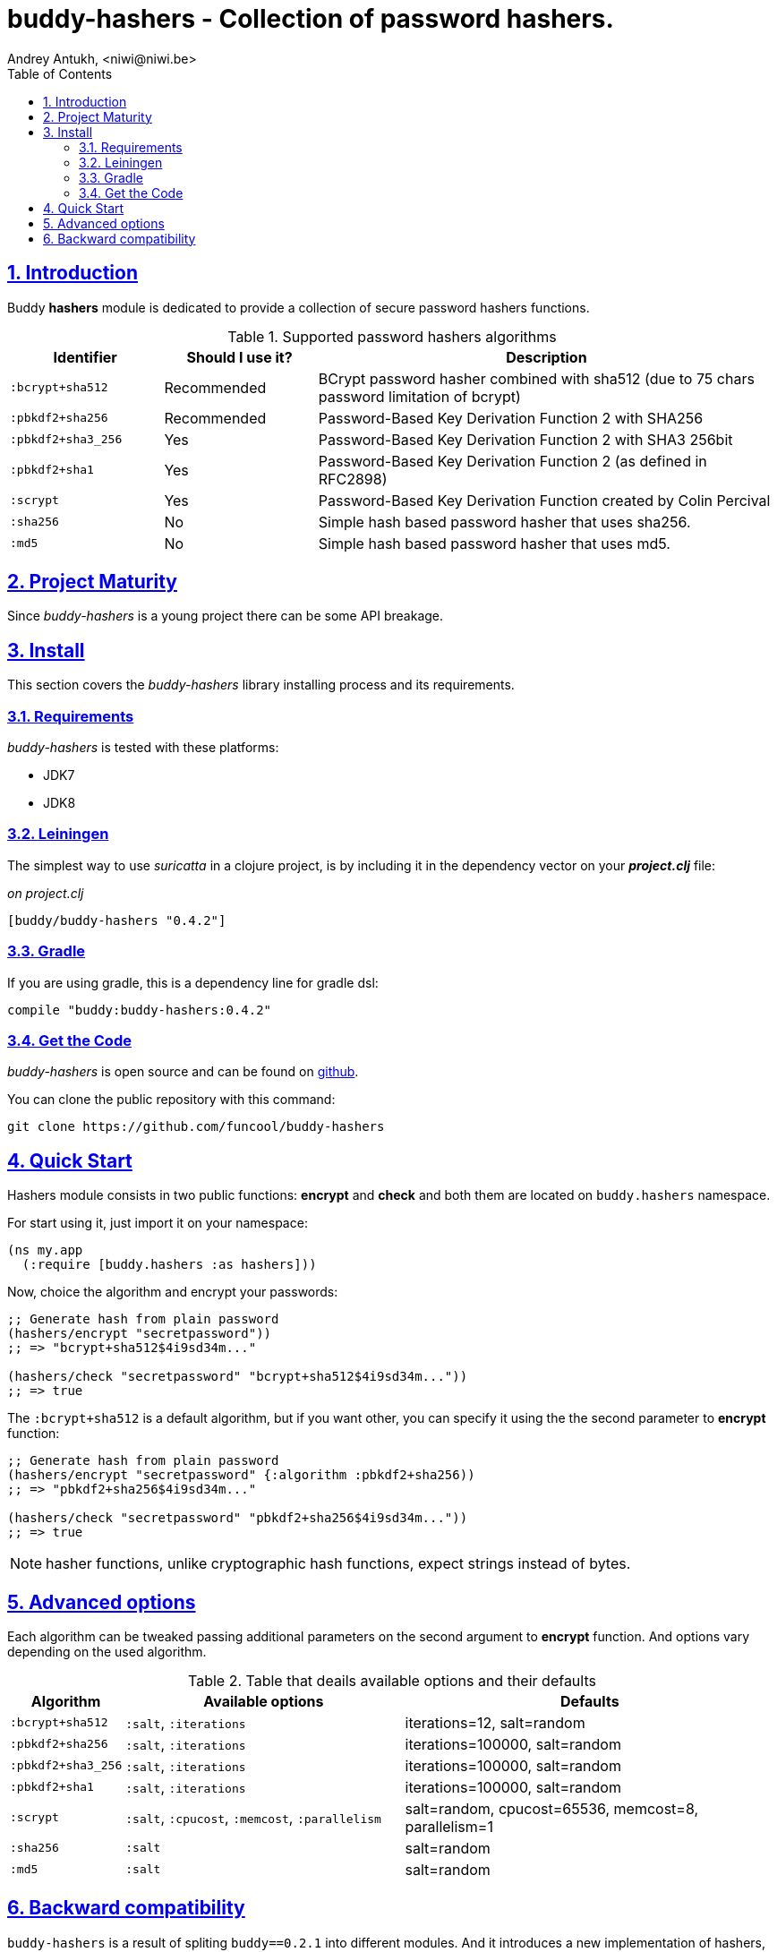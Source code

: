 = buddy-hashers - Collection of password hashers.
Andrey Antukh, <niwi@niwi.be>
:toc: left
:numbered:
:source-highlighter: pygments
:pygments-style: friendly
:sectlinks:

== Introduction

Buddy *hashers* module is dedicated to provide a collection
of secure password hashers functions.

.Supported password hashers algorithms
[options="header", cols="^1,^1,^3"]
|===========================================================================
| Identifier         | Should I use it? | Description
| `:bcrypt+sha512`   | Recommended      |BCrypt password hasher combined with sha512 (due to 75 chars password limitation of bcrypt)
| `:pbkdf2+sha256`   | Recommended      | Password-Based Key Derivation Function 2 with SHA256
| `:pbkdf2+sha3_256` | Yes              | Password-Based Key Derivation Function 2 with SHA3 256bit
| `:pbkdf2+sha1`     | Yes              | Password-Based Key Derivation Function 2 (as defined in RFC2898)
| `:scrypt`          | Yes              | Password-Based Key Derivation Function created by Colin Percival
| `:sha256`          | No               | Simple hash based password hasher that uses sha256.
| `:md5`             | No               | Simple hash based password hasher that uses md5.
|===========================================================================

== Project Maturity

Since _buddy-hashers_ is a young project there can be some API breakage.


== Install

This section covers the _buddy-hashers_ library installing process and its requirements.


=== Requirements

_buddy-hashers_ is tested with these platforms:

- JDK7
- JDK8


=== Leiningen

The simplest way to use _suricatta_ in a clojure project, is by including it in the dependency
vector on your *_project.clj_* file:

._on project.clj_
[source,clojure]
----
[buddy/buddy-hashers "0.4.2"]
----

=== Gradle

If you are using gradle, this is a dependency line for gradle dsl:

[source,groovy]
----
compile "buddy:buddy-hashers:0.4.2"
----

=== Get the Code

_buddy-hashers_ is open source and can be found on link:https://github.com/funcool/buddy-hashers[github].

You can clone the public repository with this command:

[source,text]
----
git clone https://github.com/funcool/buddy-hashers
----

== Quick Start

Hashers module consists in two public functions: *encrypt* and *check* and both them are
located on `buddy.hashers` namespace.

For start using it, just import it on your namespace:

[source,clojure]
----
(ns my.app
  (:require [buddy.hashers :as hashers]))
----

Now, choice the algorithm and encrypt your passwords:

[source,clojure]
----
;; Generate hash from plain password
(hashers/encrypt "secretpassword"))
;; => "bcrypt+sha512$4i9sd34m..."

(hashers/check "secretpassword" "bcrypt+sha512$4i9sd34m..."))
;; => true
----

The `:bcrypt+sha512` is a default algorithm, but if you want other, you can
specify it using the the second parameter to *encrypt* function:

[source,clojure]
----
;; Generate hash from plain password
(hashers/encrypt "secretpassword" {:algorithm :pbkdf2+sha256))
;; => "pbkdf2+sha256$4i9sd34m..."

(hashers/check "secretpassword" "pbkdf2+sha256$4i9sd34m..."))
;; => true
----

NOTE: hasher functions, unlike cryptographic hash functions, expect strings instead
of bytes.

== Advanced options

Each algorithm can be tweaked passing additional parameters on the second argument
to *encrypt* function. And options vary depending on the used algorithm.

.Table that deails available options and their defaults
[options="header", cols="^1,^3,^4"]
|==========================================================
| Algorithm | Available options | Defaults
| `:bcrypt+sha512` | `:salt`, `:iterations` | iterations=12, salt=random
| `:pbkdf2+sha256` | `:salt`, `:iterations` | iterations=100000, salt=random
| `:pbkdf2+sha3_256` | `:salt`, `:iterations` | iterations=100000, salt=random
| `:pbkdf2+sha1` | `:salt`, `:iterations` | iterations=100000, salt=random
| `:scrypt` | `:salt`, `:cpucost`, `:memcost`, `:parallelism` | salt=random, cpucost=65536, memcost=8, parallelism=1
| `:sha256` | `:salt` | salt=random
| `:md5` | `:salt` | salt=random
|==========================================================

== Backward compatibility

`buddy-hashers` is a result of spliting `buddy==0.2.1` into different modules. And it introduces
a new implementation of hashers, more flexible and extensible with much smaller api.

But, it maintains backward compatibility for convenience, but is *deprecated* and will *not
maintained* for more time.

.Table of old implementation hashers and their namespace.
[options="header", cols="^1,^3"]
|===============================================
| Hash algorithm name  | Namespace
| Bcrypt               | `buddy.hashers.bcrypt`
| Pbkdf2               | `buddy.hashers.pbkdf2`
| Scrypt               | `buddy.hashers.scrypt`
| sha256               | `buddy.hashers.sha256`
| md5                  | `buddy.hashers.md5`
|===============================================
